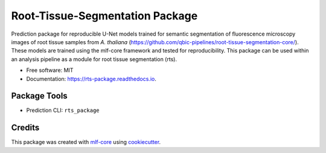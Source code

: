 ================================
Root-Tissue-Segmentation Package
================================

.. image:: https://github.com/waseju/rts_package/workflows/Build%20rts_package%20Package/badge.svg
        :target: https://github.com/waseju/rts_package/workflows/Build%20rts_package%20Package/badge.svg
        :alt: Github Workflow Build rts_package Status

.. image:: https://github.com/waseju/rts_package/workflows/Run%20rts_package%20Tox%20Test%20Suite/badge.svg
        :target: https://github.com/waseju/rts_package/workflows/Run%20rts_package%20Tox%20Test%20Suite/badge.svg
        :alt: Github Workflow Tests Status

.. image:: https://img.shields.io/pypi/v/rts_package.svg
        :target: https://pypi.python.org/pypi/rts_package
        :alt: PyPI Status


.. image:: https://readthedocs.org/projects/rts_package/badge/?version=latest
        :target: https://rts_package.readthedocs.io/en/latest/?badge=latest
        :alt: Documentation Status

.. image:: https://flat.badgen.net/dependabot/thepracticaldev/dev.to?icon=dependabot
        :target: https://flat.badgen.net/dependabot/thepracticaldev/dev.to?icon=dependabot
        :alt: Dependabot Enabled


Prediction package for reproducible U-Net models trained for semantic segmentation of fluorescence microscopy images of root tissue samples from *A. thaliana* (https://github.com/qbic-pipelines/root-tissue-segmentation-core/). These models are trained using the mlf-core framework and tested for reproducibility. This package can be used within an analysis pipeline as a module for root tissue segmentation (rts).

* Free software: MIT
* Documentation: https://rts-package.readthedocs.io.


Package Tools
-------------

* Prediction CLI: ``rts_package``


Credits
-------

This package was created with mlf-core_ using cookiecutter_.

.. _mlf-core: https://mlf-core.com
.. _cookiecutter: https://github.com/audreyr/cookiecutter

